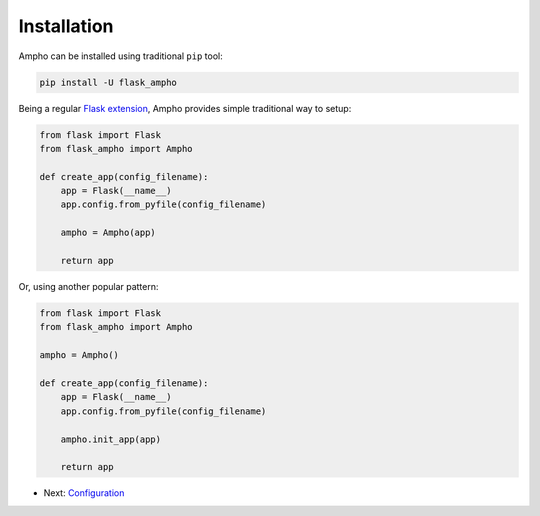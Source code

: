 Installation
============

Ampho can be installed using traditional ``pip`` tool:

.. sourcecode:: python

    pip install -U flask_ampho

Being a regular `Flask extension`_, Ampho provides simple traditional way to setup:

.. sourcecode:: python

    from flask import Flask
    from flask_ampho import Ampho

    def create_app(config_filename):
        app = Flask(__name__)
        app.config.from_pyfile(config_filename)

        ampho = Ampho(app)

        return app

Or, using another popular pattern:

.. sourcecode:: python

    from flask import Flask
    from flask_ampho import Ampho

    ampho = Ampho()

    def create_app(config_filename):
        app = Flask(__name__)
        app.config.from_pyfile(config_filename)

        ampho.init_app(app)

        return app


* Next: `Configuration`_


.. _Flask extension: https://flask.palletsprojects.com/en/1.1.x/extensions/
.. _Configuration: configuration.rst
